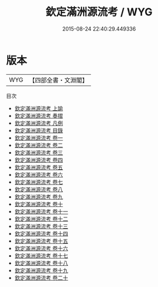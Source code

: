 #+TITLE: 欽定滿洲源流考 / WYG
#+DATE: 2015-08-24 22:40:29.449336
* 版本
 |       WYG|【四部全書・文淵閣】|
目次
 - [[file:KR2k0038_001.txt::001-1a][欽定滿洲源流考 上諭]]
 - [[file:KR2k0038_002.txt::002-1a][欽定滿洲源流考 奏摺]]
 - [[file:KR2k0038_003.txt::003-1a][欽定滿洲源流考 凡例]]
 - [[file:KR2k0038_004.txt::004-1a][欽定滿洲源流考 目錄]]
 - [[file:KR2k0038_005.txt::005-1a][欽定滿洲源流考 卷一]]
 - [[file:KR2k0038_006.txt::006-1a][欽定滿洲源流考 卷二]]
 - [[file:KR2k0038_007.txt::007-1a][欽定滿洲源流考 卷三]]
 - [[file:KR2k0038_008.txt::008-1a][欽定滿洲源流考 卷四]]
 - [[file:KR2k0038_009.txt::009-1a][欽定滿洲源流考 卷五]]
 - [[file:KR2k0038_010.txt::010-1a][欽定滿洲源流考 卷六]]
 - [[file:KR2k0038_011.txt::011-1a][欽定滿洲源流考 卷七]]
 - [[file:KR2k0038_012.txt::012-1a][欽定滿洲源流考 卷八]]
 - [[file:KR2k0038_013.txt::013-1a][欽定滿洲源流考 卷九]]
 - [[file:KR2k0038_014.txt::014-1a][欽定滿洲源流考 卷十]]
 - [[file:KR2k0038_015.txt::015-1a][欽定滿洲源流考 卷十一]]
 - [[file:KR2k0038_016.txt::016-1a][欽定滿洲源流考 卷十二]]
 - [[file:KR2k0038_017.txt::017-1a][欽定滿洲源流考 卷十三]]
 - [[file:KR2k0038_018.txt::018-1a][欽定滿洲源流考 卷十四]]
 - [[file:KR2k0038_019.txt::019-1a][欽定滿洲源流考 卷十五]]
 - [[file:KR2k0038_020.txt::020-1a][欽定滿洲源流考 卷十六]]
 - [[file:KR2k0038_021.txt::021-1a][欽定滿洲源流考 卷十七]]
 - [[file:KR2k0038_022.txt::022-1a][欽定滿洲源流考 卷十八]]
 - [[file:KR2k0038_023.txt::023-1a][欽定滿洲源流考 卷十九]]
 - [[file:KR2k0038_024.txt::024-1a][欽定滿洲源流考 卷二十]]
